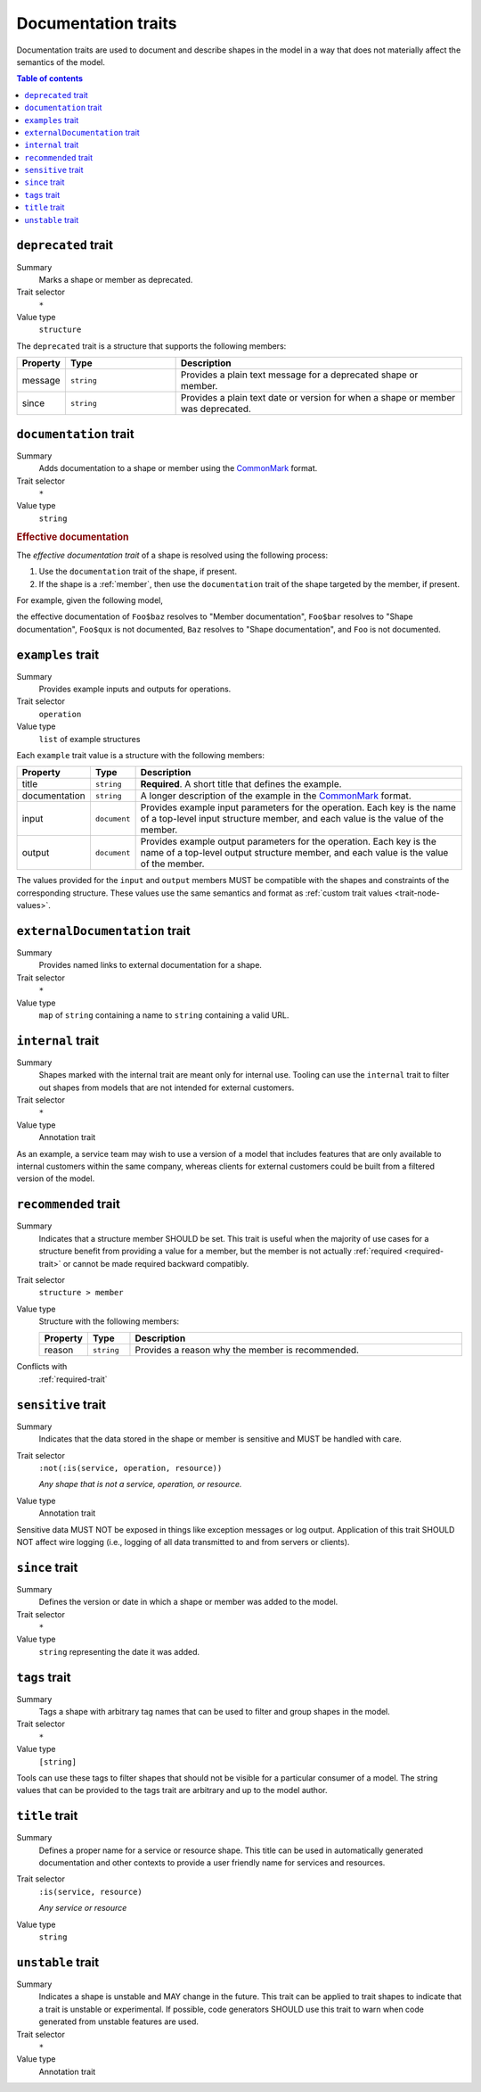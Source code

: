 .. _documentation-traits:

====================
Documentation traits
====================

Documentation traits are used to document and describe shapes in the model
in a way that does not materially affect the semantics of the model.

.. contents:: Table of contents
    :depth: 1
    :local:
    :backlinks: none


.. smithy-trait:: smithy.api#deprecated
.. _deprecated-trait:

--------------------
``deprecated`` trait
--------------------

Summary
    Marks a shape or member as deprecated.
Trait selector
    ``*``
Value type
    ``structure``

The ``deprecated`` trait is a structure that supports the following members:

.. list-table::
    :header-rows: 1
    :widths: 10 25 65

    * - Property
      - Type
      - Description
    * - message
      - ``string``
      - Provides a plain text message for a deprecated shape or member.
    * - since
      - ``string``
      - Provides a plain text date or version for when a shape or member was
        deprecated.

.. tabs::

    .. code-tab:: smithy

        @deprecated
        string SomeString

        @deprecated(message: "This shape is no longer used.", since: "1.3")
        string OtherString

    .. code-tab:: json

        {
            "smithy": "1.0",
            "shapes": {
                "smithy.example#SomeString": {
                    "type": "string",
                    "traits": {
                        "smithy.api#deprecated": {}
                    }
                },
                "smithy.example#OtherString": {
                    "type": "string",
                    "traits": {
                        "smithy.api#deprecated": {
                            "message": "This shape is no longer used.",
                            "since": "1.3"
                        }
                    }
                }
            }
        }


.. smithy-trait:: smithy.api#documentation
.. _documentation-trait:

-----------------------
``documentation`` trait
-----------------------

Summary
    Adds documentation to a shape or member using the CommonMark_ format.
Trait selector
    ``*``
Value type
    ``string``

.. tabs::

    .. code-tab:: smithy

        @documentation("This *is* documentation about the shape.")
        string MyString


.. rubric:: Effective documentation

The *effective documentation trait* of a shape is resolved using the following
process:

#. Use the ``documentation`` trait of the shape, if present.
#. If the shape is a :ref:`member`, then use the ``documentation`` trait of
   the shape targeted by the member, if present.

For example, given the following model,

.. tabs::

    .. code-tab:: smithy

        structure Foo {
            @documentation("Member documentation")
            baz: Baz,

            bar: Baz,

            qux: String,
        }

        @documentation("Shape documentation")
        string Baz

    .. code-tab:: json

        {
            "smithy": "1.0",
            "shapes": {
                "smithy.example#Foo": {
                    "type": "structure",
                    "members": {
                        "baz": {
                            "target": "smithy.example#Baz",
                            "traits": {
                                "smithy.api#documentation": "Member documentation"
                            }
                        },
                        "bar": {
                            "target": "smithy.example#Baz"
                        },
                        "qux": {
                            "target": "smithy.api#String"
                        }
                    }
                },
                "smithy.example#Baz": {
                    "type": "string",
                    "traits": {
                        "smithy.api#documentation": "Shape documentation"
                    }
                }
            }
        }

the effective documentation of ``Foo$baz`` resolves to "Member documentation",
``Foo$bar`` resolves to "Shape documentation", ``Foo$qux`` is not documented,
``Baz`` resolves to "Shape documentation", and ``Foo`` is not documented.


.. smithy-trait:: smithy.api#examples
.. _examples-trait:

------------------
``examples`` trait
------------------

Summary
    Provides example inputs and outputs for operations.
Trait selector
    ``operation``
Value type
    ``list`` of example structures

Each ``example`` trait value is a structure with the following members:

.. list-table::
    :header-rows: 1
    :widths: 10 10 80

    * - Property
      - Type
      - Description
    * - title
      - ``string``
      - **Required**. A short title that defines the example.
    * - documentation
      - ``string``
      - A longer description of the example in the CommonMark_ format.
    * - input
      - ``document``
      - Provides example input parameters for the operation. Each key is
        the name of a top-level input structure member, and each value is the
        value of the member.
    * - output
      - ``document``
      - Provides example output parameters for the operation. Each key is
        the name of a top-level output structure member, and each value is the
        value of the member.

The values provided for the ``input`` and ``output`` members MUST be
compatible with the shapes and constraints of the corresponding structure.
These values use the same semantics and format as
:ref:`custom trait values <trait-node-values>`.

.. tabs::

    .. code-tab:: smithy

        @readonly
        operation MyOperation {
            input: MyOperationInput,
            output: MyOperationOutput
        }

        apply MyOperation @examples([
            {
                title: "Invoke MyOperation",
                input: {
                    tags: ["foo", "baz", "bar"],
                },
                output: {
                    status: "PENDING",
                }
            },
            {
                title: "Another example for MyOperation",
                input: {
                    foo: "baz",
                },
                output: {
                    status: "PENDING",
                }
            },
        ])


.. smithy-trait:: smithy.api#externalDocumentation
.. _externalDocumentation-trait:

-------------------------------
``externalDocumentation`` trait
-------------------------------

Summary
    Provides named links to external documentation for a shape.
Trait selector
    ``*``
Value type
    ``map`` of ``string`` containing a name to ``string`` containing a valid
    URL.

.. tabs::

    .. code-tab:: smithy

        @externalDocumentation(
            "Homepage": "https://www.example.com/",
            "API Reference": "https://www.example.com/api-ref",
        )
        service MyService {
            version: "2006-03-01",
        }


.. smithy-trait:: smithy.api#internal
.. _internal-trait:

------------------
``internal`` trait
------------------

Summary
    Shapes marked with the internal trait are meant only for internal use.
    Tooling can use the ``internal`` trait to filter out shapes from models
    that are not intended for external customers.
Trait selector
    ``*``
Value type
    Annotation trait

As an example, a service team may wish to use a version of a model that
includes features that are only available to internal customers within the
same company, whereas clients for external customers could be built from a
filtered version of the model.

.. tabs::

    .. code-tab:: smithy

        structure MyStructure {
            foo: String,

            @internal
            bar: String,
        }


.. smithy-trait:: smithy.api#recommended
.. _recommended-trait:

---------------------
``recommended`` trait
---------------------

Summary
    Indicates that a structure member SHOULD be set. This trait is useful when
    the majority of use cases for a structure benefit from providing a value
    for a member, but the member is not actually :ref:`required <required-trait>`
    or cannot be made required backward compatibly.
Trait selector
    ``structure > member``
Value type
    Structure with the following members:

    .. list-table::
        :header-rows: 1
        :widths: 10 10 80

        * - Property
          - Type
          - Description
        * - reason
          - ``string``
          - Provides a reason why the member is recommended.
Conflicts with
   :ref:`required-trait`

.. tabs::

    .. code-tab:: smithy

        structure PutContentsInput {
            @required
            contents: String,

            @recommended(reason: "Validation will reject contents if they are invalid.")
            validateContents: Boolean,
        }


.. smithy-trait:: smithy.api#sensitive
.. _sensitive-trait:

-------------------
``sensitive`` trait
-------------------

Summary
    Indicates that the data stored in the shape or member is sensitive
    and MUST be handled with care.
Trait selector
    ``:not(:is(service, operation, resource))``

    *Any shape that is not a service, operation, or resource.*
Value type
    Annotation trait

Sensitive data MUST NOT be exposed in things like exception messages or log
output. Application of this trait SHOULD NOT affect wire logging
(i.e., logging of all data transmitted to and from servers or clients).

.. tabs::

    .. code-tab:: smithy

        @sensitive
        string MyString


.. smithy-trait:: smithy.api#since
.. _since-trait:

---------------
``since`` trait
---------------

Summary
    Defines the version or date in which a shape or member was added to
    the model.
Trait selector
    ``*``
Value type
    ``string`` representing the date it was added.


.. smithy-trait:: smithy.api#tags
.. _tags-trait:

--------------
``tags`` trait
--------------

Summary
    Tags a shape with arbitrary tag names that can be used to filter and group
    shapes in the model.
Trait selector
    ``*``
Value type
    ``[string]``

Tools can use these tags to filter shapes that should not be visible for a
particular consumer of a model. The string values that can be provided to the
tags trait are arbitrary and up to the model author.

.. tabs::

    .. code-tab:: smithy

        @tags(["experimental", "public"])
        string SomeStructure {}


.. smithy-trait:: smithy.api#title
.. _title-trait:

---------------
``title`` trait
---------------

Summary
    Defines a proper name for a service or resource shape. This title can be
    used in automatically generated documentation and other contexts to
    provide a user friendly name for services and resources.
Trait selector
    ``:is(service, resource)``

    *Any service or resource*
Value type
    ``string``

.. tabs::

    .. code-tab:: smithy

        namespace acme.example

        @title("ACME Simple Image Service")
        service MySimpleImageService {
            version: "2006-03-01",
        }


.. smithy-trait:: smithy.api#unstable
.. _unstable-trait:

------------------
``unstable`` trait
------------------

Summary
    Indicates a shape is unstable and MAY change in the future. This trait can
    be applied to trait shapes to indicate that a trait is unstable or
    experimental. If possible, code generators SHOULD use this trait to warn
    when code generated from unstable features are used.
Trait selector
    ``*``

Value type
    Annotation trait

.. tabs::

    .. code-tab:: smithy

        @unstable
        string MyString


.. _CommonMark: https://spec.commonmark.org/

